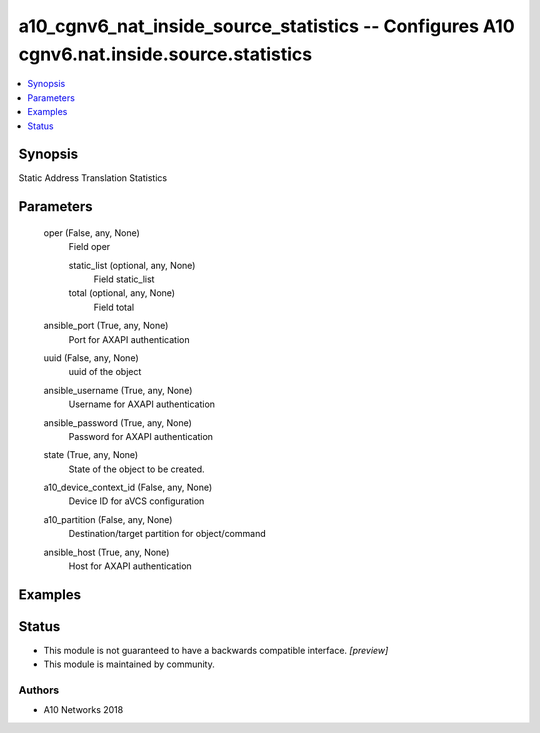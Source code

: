 .. _a10_cgnv6_nat_inside_source_statistics_module:


a10_cgnv6_nat_inside_source_statistics -- Configures A10 cgnv6.nat.inside.source.statistics
===========================================================================================

.. contents::
   :local:
   :depth: 1


Synopsis
--------

Static Address Translation Statistics






Parameters
----------

  oper (False, any, None)
    Field oper


    static_list (optional, any, None)
      Field static_list


    total (optional, any, None)
      Field total



  ansible_port (True, any, None)
    Port for AXAPI authentication


  uuid (False, any, None)
    uuid of the object


  ansible_username (True, any, None)
    Username for AXAPI authentication


  ansible_password (True, any, None)
    Password for AXAPI authentication


  state (True, any, None)
    State of the object to be created.


  a10_device_context_id (False, any, None)
    Device ID for aVCS configuration


  a10_partition (False, any, None)
    Destination/target partition for object/command


  ansible_host (True, any, None)
    Host for AXAPI authentication









Examples
--------

.. code-block:: yaml+jinja

    





Status
------




- This module is not guaranteed to have a backwards compatible interface. *[preview]*


- This module is maintained by community.



Authors
~~~~~~~

- A10 Networks 2018

